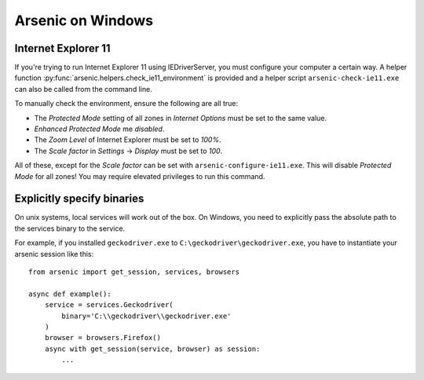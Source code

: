 Arsenic on Windows
##################

.. _ie11:

Internet Explorer 11
********************

If you're trying to run Internet Explorer 11 using IEDriverServer, you must configure your
computer a certain way. A helper function :py:func:`arsenic.helpers.check_ie11_environment`
is provided and a helper script ``arsenic-check-ie11.exe`` can also be called from the command line.

To manually check the environment, ensure the following are all true:

* The *Protected Mode* setting of all zones in *Internet Options* must be set to the same value.
* *Enhanced Protected Mode* me *disabled*.
* The *Zoom Level* of Internet Explorer must be set to *100%*.
* The *Scale factor* in *Settings* -> *Display* must be set to *100*.

All of these, except for the *Scale factor* can be set with ``arsenic-configure-ie11.exe``. This will disable
*Protected Mode* for all zones! You may require elevated privileges to run this command.


Explicitly specify binaries
***************************

On unix systems, local services will work out of the box. On Windows, you need
to explicitly pass the absolute path to the services binary to the service.

For example, if you installed ``geckodriver.exe`` to ``C:\geckodriver\geckodriver.exe``,
you have to instantiate your arsenic session like this::

    from arsenic import get_session, services, browsers

    async def example():
        service = services.Geckodriver(
            binary='C:\\geckodriver\\geckodriver.exe'
        )
        browser = browsers.Firefox()
        async with get_session(service, browser) as session:
            ...
